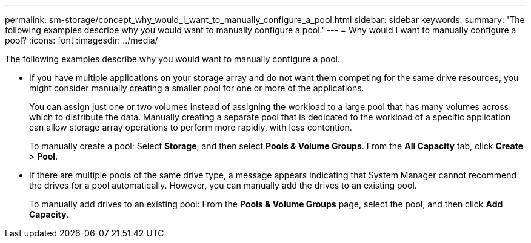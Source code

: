 ---
permalink: sm-storage/concept_why_would_i_want_to_manually_configure_a_pool.html
sidebar: sidebar
keywords: 
summary: 'The following examples describe why you would want to manually configure a pool.'
---
= Why would I want to manually configure a pool?
:icons: font
:imagesdir: ../media/

[.lead]
The following examples describe why you would want to manually configure a pool.

* If you have multiple applications on your storage array and do not want them competing for the same drive resources, you might consider manually creating a smaller pool for one or more of the applications.
+
You can assign just one or two volumes instead of assigning the workload to a large pool that has many volumes across which to distribute the data. Manually creating a separate pool that is dedicated to the workload of a specific application can allow storage array operations to perform more rapidly, with less contention.
+
To manually create a pool: Select *Storage*, and then select *Pools & Volume Groups*. From the *All Capacity* tab, click *Create* > *Pool*.

* If there are multiple pools of the same drive type, a message appears indicating that System Manager cannot recommend the drives for a pool automatically. However, you can manually add the drives to an existing pool.
+
To manually add drives to an existing pool: From the *Pools & Volume Groups* page, select the pool, and then click *Add Capacity*.
